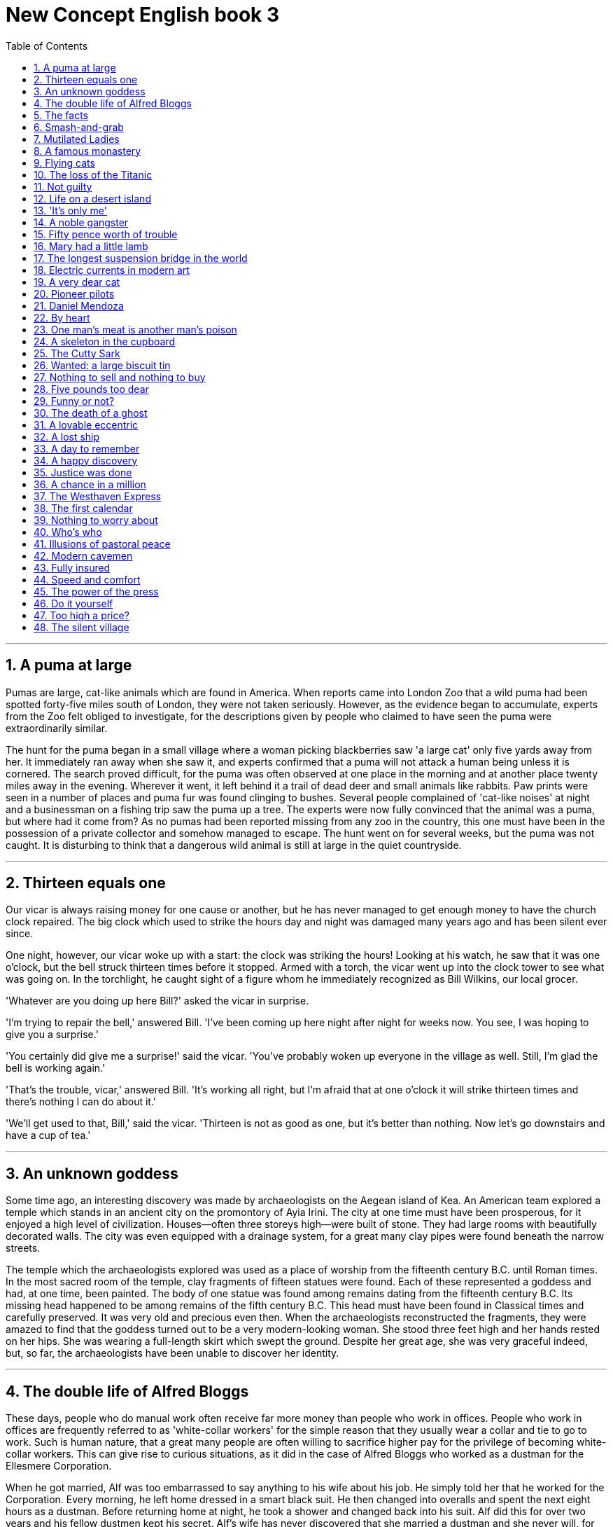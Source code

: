 
= New Concept English book 3
:toc: left
:toclevels: 3
:sectnums:
:stylesheet: myAdocCss.css

'''

== A puma at large

Pumas are large, cat-like animals which are found in America. When reports came into London Zoo that a wild puma had been spotted forty-five miles south of London, they were not taken seriously. However, as the evidence began to accumulate, experts from the Zoo felt obliged to investigate, for the descriptions given by people who claimed to have seen the puma were extraordinarily similar.

The hunt for the puma began in a small village where a woman picking blackberries saw 'a large cat' only five yards away from her. It immediately ran away when she saw it, and experts confirmed that a puma will not attack a human being unless it is cornered. The search proved difficult, for the puma was often observed at one place in the morning and at another place twenty miles away in the evening. Wherever it went, it left behind it a trail of dead deer and small animals like rabbits. Paw prints were seen in a number of places and puma fur was found clinging to bushes. Several people complained of 'cat-like noises' at night and a businessman on a fishing trip saw the puma up a tree. The experts were now fully convinced that the animal was a puma, but where had it come from? As no pumas had been reported missing from any zoo in the country, this one must have been in the possession of a private collector and somehow managed to escape. The hunt went on for several weeks, but the puma was not caught. It is disturbing to think that a dangerous wild animal is still at large in the quiet countryside.

'''

== Thirteen equals one

Our vicar is always raising money for one cause or another, but he has never managed to get enough money to have the church clock repaired. The big clock which used to strike the hours day and night was damaged many years ago and has been silent ever since.

One night, however, our vicar woke up with a start: the clock was striking the hours! Looking at his watch, he saw that it was one o'clock, but the bell struck thirteen times before it stopped. Armed with a torch, the vicar went up into the clock tower to see what was going on. In the torchlight, he caught sight of a figure whom he immediately recognized as Bill Wilkins, our local grocer.

'Whatever are you doing up here Bill?' asked the vicar in surprise.

'I'm trying to repair the bell,' answered Bill. 'I've been coming up here night after night for weeks now. You see, I was hoping to give you a surprise.'

'You certainly did give me a surprise!' said the vicar. 'You've probably woken up everyone in the village as well. Still, I'm glad the bell is working again.'

'That's the trouble, vicar,' answered Bill. 'It's working all right, but I'm afraid that at one o'clock it will strike thirteen times and there's nothing I can do about it.'

'We'll get used to that, Bill,' said the vicar. 'Thirteen is not as good as one, but it's better than nothing. Now let's go downstairs and have a cup of tea.'

'''

== An unknown goddess

Some time ago, an interesting discovery was made by archaeologists on the Aegean island of Kea. An American team explored a temple which stands in an ancient city on the promontory of Ayia Irini. The city at one time must have been prosperous, for it enjoyed a high level of civilization. Houses—often three storeys high—were built of stone. They had large rooms with beautifully decorated walls. The city was even equipped with a drainage system, for a great many clay pipes were found beneath the narrow streets.

The temple which the archaeologists explored was used as a place of worship from the fifteenth century B.C. until Roman times. In the most sacred room of the temple, clay fragments of fifteen statues were found. Each of these represented a goddess and had, at one time, been painted. The body of one statue was found among remains dating from the fifteenth century B.C. Its missing head happened to be among remains of the fifth century B.C. This head must have been found in Classical times and carefully preserved. It was very old and precious even then. When the archaeologists reconstructed the fragments, they were amazed to find that the goddess turned out to be a very modern-looking woman. She stood three feet high and her hands rested on her hips. She was wearing a full-length skirt which swept the ground. Despite her great age, she was very graceful indeed, but, so far, the archaeologists have been unable to discover her identity.

'''

== The double life of Alfred Bloggs

These days, people who do manual work often receive far more money than people who work in offices. People who work in offices are frequently referred to as 'white-collar workers' for the simple reason that they usually wear a collar and tie to go to work. Such is human nature, that a great many people are often willing to sacrifice higher pay for the privilege of becoming white-collar workers. This can give rise to curious situations, as it did in the case of Alfred Bloggs who worked as a dustman for the Ellesmere Corporation.

When he got married, Alf was too embarrassed to say anything to his wife about his job. He simply told her that he worked for the Corporation. Every morning, he left home dressed in a smart black suit. He then changed into overalls and spent the next eight hours as a dustman. Before returning home at night, he took a shower and changed back into his suit. Alf did this for over two years and his fellow dustmen kept his secret. Alf's wife has never discovered that she married a dustman and she never will, for Alf has just found another job. He will soon be working in an office. He will be earning only half as much as he used to, but he feels that his rise in status is well worth the loss of money. From now on, he will wear a suit all day and others will call him 'Mr. Bloggs', not 'Alf'.

'''

== The facts

Editors of newspapers and magazines often go to extremes to provide their readers with unimportant facts and statistics. Last year a journalist had been instructed by a well-known magazine to write an article on the president's palace in a new African republic. When the article arrived, the editor read the first sentence and then refused to publish it. The article began: 'Hundreds of steps lead to the high wall which surrounds the president's palace.' The editor at once sent the journalist a fax instructing him to find out the exact number of steps and the height of the wall.

The journalist immediately set out to obtain these important facts, but he took a long time to send them. Meanwhile, the editor was getting impatient, for the magazine would soon go to press. He sent the journalist two more faxes, but received no reply. He sent yet another fax informing the journalist that if he did not reply soon he would be fired. When the journalist again failed to reply, the editor reluctantly published the article as it had originally been written. A week later, the editor at last received a fax from the journalist. Not only had the poor man been arrested, but he had been sent to prison as well. However, he had at last been allowed to send a fax in which he informed the editor that he had been arrested while counting the 1,084 steps leading to the fifteen-foot wall which surrounded the president's palace.

'''

== Smash-and-grab

The expensive shops in a famous arcade near Piccadilly were just opening. At this time of the morning, the arcade was almost empty. Mr. Taylor, the owner of a jewellery shop was admiring a new window display. Two of his assistants had been working busily since eight o'clock and had only just finished. Diamond necklaces and rings had been beautifully arranged on a background of black velvet. After gazing at the display for several minutes, Mr. Taylor went back into his shop.

The silence was suddenly broken when a large car, with its headlights on and its horn blaring, roared down the arcade. It came to a stop outside the jeweller's. One man stayed at the wheel while two others with black stockings over their faces jumped out and smashed the window of the shop with iron bars. While this was going on, Mr. Taylor was upstairs. He and his staff began throwing furniture out of the window. Chairs and tables went flying into the arcade. One of the thieves was struck by a heavy statue, but he was too busy helping himself to diamonds to notice any pain. The raid was all over in three minutes, for the men scrambled back into the car and it moved off at a fantastic speed. Just as it was leaving, Mr. Taylor rushed out and ran after it throwing ashtrays and vases, but it was impossible to stop the thieves.They had got away with thousands of pounds worth of diamonds.

'''

== Mutilated Ladies

Has it ever happened to you? Have you ever put your trousers in the washing machine and then remembered there was a large bank note in your back pocket? When you rescued your trousers, did you find the note was whiter than white? People who live in Britain needn't despair when they make mistakes like this (and a lot of people do)! Fortunately for them, the Bank of England has a team called Mutilated Ladies which deals with claims from people who fed their money to a machine or to their dog. Dogs, it seems, love to chew up money!

A recent case concerns Jane Butlin whose fiancé, John, runs a successful furniture business. John had a very good day and put his wallet containing ￡3,000 into the microwave oven for safekeeping. Then he and Jane went horse-riding. When they got home, Jane cooked their dinner in the microwave oven and without realizing it, cooked her fiancé's wallet as well. Imagine their dismay when they found a beautifully-cooked wallet and notes turned to ash! John went to see his bank manager who sent the remains of wallet and the money to the special department of the Bank of England in Newcastle: the Mutilated Ladies! They examined the remains and John got all his money back. 'So long as there's something to identify, we will give people their money back,' said a spokeswoman for the Bank. 'Last year, we paid ￡1.5m on 21,000 claims.'

'''

== A famous monastery

The Great St. Bernard Pass connects Switzerland to Italy. At 2,473 metres, it is the highest mountain pass in Europe. The famous monastery of St. Bernard, which was founded in the eleventh century, lies about a mile away. For hundreds of years, St. Bernard dogs have saved the lives of travellers crossing the dangerous Pass. These friendly dogs, which were first brought from Asia, were used as watchdogs even in Roman times. Now that a tunnel has been built through the mountains, the Pass is less dangerous, but each year, the dogs are still sent out into the snow whenever a traveller is in difficulty. Despite the new tunnel, there are still a few people who rashly attempt to cross the Pass on foot.

During the summer months, the monastery is very busy, for it is visited by thousands of people who cross the Pass in cars. As there are so many people about, the dogs have to be kept in a special enclosure. In winter, however, life at the monastery is quite different. The temperature drops to –30˚ and very few people attempt to cross the Pass. The monks prefer winter to summer for they have more privacy. The dogs have greater freedom, too, for they are allowed to wander outside their enclosure. The only regular visitors to the monastery in winter are parties of skiers who go there at Christmas and Easter. These young people, who love the peace of the mountains, always receive a warm welcome at St. Bernard's monastery.

'''

== Flying cats

Cats never fail to fascinate human beings. They can be friendly and affectionate towards humans, but they lead mysterious lives of their own as well. They never become submissive like dogs and horses. As a result, humans have learned to respect feline independence. Most cats remain suspicious of humans all their lives. One of the things that fascinates us most about cats is the popular belief that they have nine lives. Apparently, there is a good deal of truth in this idea. A cat's ability to survive falls is based on fact.

Recently the New York Animal Medical Centre made a study of 132 cats over a period of five months. All these cats had one experience in common: they had fallen off high buildings, yet only eight of them died from shock or injuries. Of course, New York is the ideal place for such an interesting study, because there is no shortage of tall buildings. There are plenty of high-rise windowsills to fall from! One cat, Sabrina, fell 32 storeys, yet only suffered from a broken tooth. 'Cats behave like well-trained paratroopers,' a doctor said. It seems that the further cats fall, the less they are likely to injure themselves. In a long drop, they reach speeds of 60 miles an hour and more. At high speeds, falling cats have time to relax. They stretch out their legs like flying squirrels. This increases their air-resistance and reduces the shock of impact when they hit the ground.

'''

== The loss of the Titanic

The great ship, Titanic, sailed for New York from Southampton on April 10th, 1912. She was carrying 1,316 passengers and a crew of 891. Even by modern standards, the 46,000 ton Titanic was a colossal ship. At that time, however, she was not only the largest ship that had ever been built, but was regarded as unsinkable, for she had sixteen watertight compartments. Even if two of these were flooded, she would still be able to float. The tragic sinking of this great liner will always be remembered, for she went down on her first voyage with heavy loss of life.

Four days after setting out, while the Titanic was sailing across the icy waters of the North Atlantic, a huge iceberg was suddenly spotted by a lookout. After the alarm had been given, the great ship turned sharply to avoid a direct collision. The Titanic turned just in time, narrowly missing the immense wall of ice which rose over 100 feet out of the water beside her. Suddenly, there was a slight trembling sound from below, and the captain went down to see what had happened. The noise had been so faint that no one thought that the ship had been damaged. Below, the captain realized to his horror that the Titanic was sinking rapidly, for five of her sixteen watertight compartments had already been flooded! The order to abandon ship was given and hundreds of people plunged into the icy water. As there were not enough lifeboats for everybody, 1,500 lives were lost.

'''

== Not guilty

Customs Officers are quite tolerant these days, but they can still stop you when you are going through the Green Channel and have nothing to declare. Even really honest people are often made to feel guilty. The hardened professional smuggler, on the other hand, is never troubled by such feelings, even if he has five hundred gold watches hidden in his suitcase. When I returned from abroad recently, a particularly officious young Customs Officer clearly regarded me as a smuggler.

'Have you anything to declare?' he asked, looking me in the eye.

'No,' I answered confidently.

'Would you mind unlocking this suitcase please?'

'Not at all,' I answered.

The Officer went through the case with great care. All the things I had packed so carefully were soon in a dreadful mess. I felt sure I would never be able to close the case again. Suddenly, I saw the Officer's face light up. He had spotted a tiny bottle at the bottom of my case and he pounced on it with delight.

'Perfume, eh?' he asked sarcastically. 'You should have declared that. Perfume is not exempt from import duty.'

'But it isn't perfume,' I said. 'It's hair gel.' Then I added with a smile, 'It's a strange mixture I make myself.'

As I expected, he did not believe me.

'Try it!' I said encouragingly.

The Officer unscrewed the cap and put the bottle to his nostrils. He was greeted by an unpleasant smell which convinced him that I was telling the truth. A few minutes later, I was able to hurry away with precious chalk marks on my baggage.

'''

== Life on a desert island

Most of us have formed an unrealistic picture of life on a desert island. We sometimes imagine a desert island to be a sort of paradise where the sun always shines. Life there is simple and good. Ripe fruit falls from the trees and you never have to work. The other side of the picture is quite the opposite. Life on a desert island is wretched. You either starve to death or live like Robinson Crusoe, waiting for a boat which never comes. Perhaps there is an element of truth in both these pictures, but few of us have had the opportunity to find out.

Two men who recently spent five days on a coral island wished they had stayed there longer. They were taking a badly damaged boat from the Virgin Islands to Miami to have it repaired. During the journey, their boat began to sink. They quickly loaded a small rubber dinghy with food, matches, and cans of beer and rowed for a few miles across the Caribbean until they arrived at a tiny coral island. There were hardly any trees on the island and there was no water, but this did not prove to be a problem. The men collected rainwater in the rubber dinghy. As they had brought a spear gun with them, they had plenty to eat. They caught lobster and fish every day, and, as one of them put it 'ate like kings'. When a passing tanker rescued them five days later, both men were genuinely sorry that they had to leave.

'''

== 'It's only me'

After her husband had gone to work, Mrs. Richards sent her children to school and went upstairs to her bedroom. She was too excited to do any housework that morning, for in the evening she would be going to a fancy-dress party with her husband. She intended to dress up as a ghost and as she had made her costume the night before, she was impatient to try it on. Though the costume consisted only of a sheet, it was very effective. After putting it on, Mrs. Richards went downstairs. She wanted to find out whether it would be comfortable to wear.

Just as Mrs. Richards was entering the dining room, there was a knock on the front door. She knew that it must be the baker. She had told him to come straight in if ever she failed to open the door and to leave the bread on the kitchen table. Not wanting to frighten the poor man, Mrs. Richards quickly hid in the small storeroom under the stairs. She heard the front door open and heavy footsteps in the hall. Suddenly the door of the storeroom was opened and a man entered. Mrs. Richards realized that it must be the man from the Electricity Board who had come to read the meter. She tried to explain the situation, saying 'It's only me', but it was too late. The man let out a cry and jumped back several paces. When Mrs. Richards walked towards him, he fled, slamming the door behind him.

'''

== A noble gangster

There was a time when the owners of shops and businesses in Chicago had to pay large sums of money to gangsters in return for 'protection'. If the money was not paid promptly, the gangsters would quickly put a man out of business by destroying his shop. Obtaining 'protection money' is not a modern crime. As long ago as the fourteenth century, an Englishman, Sir John Hawkwood, made the remarkable discovery that people would rather pay large sums of money than have their life work destroyed by gangsters.

Six hundred years ago, Sir John Hawkwood arrived in Italy with a band of soldiers and settled near Florence. He soon made a name for himself and came to be known to the Italians as Giovanni Acuto. Whenever the Italian city-states were at war with each other, Hawkwood used to hire his soldiers to princes who were willing to pay the high price he demanded. In times of peace, when business was bad, Hawkwood and his men would march into a city-state and, after burning down a few farms, would offer to go away if protection money was paid to them. Hawkwood made large sums of money in this way. In spite of this, the Italians regarded him as a sort of hero. When he died at the age of eighty, the Florentines gave him a state funeral and had a picture painted which was dedicated to the memory of 'the most valiant soldier and most notable leader, Signor Giovanni Haukodue'.

'''

== Fifty pence worth of trouble

Children always appreciate small gifts of money. Mum or dad, of course, provide a regular supply of pocket money, but uncles and aunts are always a source of extra income. With some children, small sums go a long way. If fifty pence pieces are not exchanged for sweets, they rattle for months inside money boxes. Only very thrifty children manage to fill up a money box. For most of them, fifty pence is a small price to pay for a nice big bar of chocolate.

My nephew, George, has a money box but it is always empty. Very few of the fifty pence pieces and pound coins I have given him have found their way there. I gave him fifty pence yesterday and advised him to save it. Instead he bought himself fifty pence worth of trouble. On his way to the sweet shop, he dropped his fifty pence and it bounced along the pavement and then disappeared down a drain. George took off his jacket, rolled up his sleeves and pushed his right arm through the drain cover. He could not find his fifty pence piece anywhere, and what is more, he could not get his arm out. A crowd of people gathered round him and a lady rubbed his arm with soap and butter, but George was firmly stuck. The fire brigade was called and two fire fighters freed George using a special type of grease. George was not too upset by his experience because the lady who owns the sweet shop heard about his troubles and rewarded him with a large box of chocolates.

'''

== Mary had a little lamb

Mary and her husband Dimitri lived in the tiny village of Perachora in southern Greece. One of Mary's prize possessions was a little white lamb which her husband had given her. She kept it tied to a tree in a field during the day and went to fetch it every evening. One evening, however, the lamb was missing. The rope had been cut, so it was obvious that the lamb had been stolen.

When Dimitri came in from the fields, his wife told him what had happened. Dimitri at once set out to find the thief. He knew it would not prove difficult in such a small village. After telling several of his friends about the theft, Dimitri found out that his neighbour, Aleko, had suddenly acquired a new lamb. Dimitri immediately went to Aleko's house and angrily accused him of stealing the lamb. He told him he had better return it or he would call the police. Aleko denied taking it and led Dimitri into his backyard. It was true that he had just bought a lamb, he explained, but his lamb was black. Ashamed of having acted so rashly, Dimitri apologized to Aleko for having accused him. While they were talking it began to rain and Dimitri stayed in Aleko's house until the rain stopped. When he went outside half an hour later, he was astonished to find that the little black lamb was almost white. Its wool, which had been dyed black, had been washed clean by the rain!

'''

== The longest suspension bridge in the world

Verrazano, an Italian about whom little is known, sailed into New York Harbour in 1524 and named it Angoulême. He described it as 'a very agreeable situation located within two small hills in the midst of which flowed a great river.' Though Verrazano is by no means considered to be a great explorer, his name will probably remain immortal, for on November 21st, 1964, the longest suspension bridge in the world was named after him.

The Verrazano Bridge, which was designed by Othmar Ammann, joins Brooklyn to Staten Island. It has a span of 4,260 feet. The bridge is so long that the shape of the earth had to be taken into account by its designer. Two great towers support four huge cables. The towers are built on immense underwater platforms made of steel and concrete. The platforms extend to a depth of over 100 feet under the sea. These alone took sixteen months to build. Above the surface of the water, the towers rise to a height of nearly 700 feet. They support the cables from which the bridge has been suspended. Each of the four cables contains 26,108 lengths of wire. It has been estimated that if the bridge were packed with cars, it would still only be carrying a third of its total capacity. However, size and strength are not the only important things about this bridge. Despite its immensity, it is both simple and elegant, fulfilling its designer's dream to create 'an enormous object drawn as faintly as possible'.

'''

== Electric currents in modern art

Modern sculpture rarely surprises us any more. The idea that modern art can only be seen in museums is mistaken. Even people who take no interest in art cannot have failed to notice examples of modern sculpture on display in public places. Strange forms stand in gardens, and outside buildings and shops. We have got quite used to them. Some so-called 'modern' pieces have been on display for nearly eighty years.

In spite of this, some people—including myself—were surprised by a recent exhibition of modern sculpture. The first thing I saw when I entered the art gallery was a notice which said: 'Do not touch the exhibits. Some of them are dangerous!' The objects on display were pieces of moving sculpture. Oddly shaped forms that are suspended from the ceiling and move in response to a gust of wind are quite familiar to everybody. These objects, however, were different. Lined up against the wall, there were long thin wires attached to metal spheres. The spheres had been magnetized and attracted or repelled each other all the time. In the centre of the hall, there were a number of tall structures which contained coloured lights. These lights flickered continuously like traffic lights which have gone mad. Sparks were emitted from small black boxes and red lamps flashed on and off angrily. It was rather like an exhibition of prehistoric electronic equipment. These peculiar forms not only seemed designed to shock people emotionally, but to give them electric shocks as well!

'''

== A very dear cat

Kidnappers are rarely interested in animals, but they recently took considerable interest in Mrs. Eleanor Ramsay's cat. Mrs. Eleanor Ramsay, a very wealthy old lady, has shared a flat with her cat, Rastus, for a great many years. Rastus leads an orderly life. He usually takes a short walk in the evenings and is always home by seven o'clock. One evening, however, he failed to arrive. Mrs. Ramsay got very worried. She looked everywhere for him but could not find him.

Three days after Rastus' disappearance, Mrs. Ramsay received an anonymous letter. The writer stated that Rastus was in safe hands and would be returned immediately if Mrs. Ramsay paid a ransom of ￡1,000. Mrs. Ramsay was instructed to place the money in a cardboard box and to leave it outside her door. At first, she decided to go to the police, but fearing that she would never see Rastus again—the letter had made that quite clear—she changed her mind. She withdrew ￡1,000 from her bank and followed the kidnapper's instructions. The next morning, the box had disappeared but Mrs. Ramsay was sure that the kidnapper would keep his word. Sure enough, Rastus arrived punctually at seven o'clock that evening. He looked very well, though he was rather thirsty, for he drank half a bottle of milk. The police were astounded when Mrs. Ramsay told them what she had done. She explained that Rastus was very dear to her. Considering the amount she paid, he was dear in more ways than one!

'''

== Pioneer pilots

In 1908 Lord Northcliffe offered a prize of ￡1,000 to the first man who would fly across the English Channel. Over a year passed before the first attempt was made. On July 19th, 1909, in the early morning, Hubert Latham took off from the French coast in his plane the 'Antoinette IV'. He had travelled only seven miles across the Channel when his engine failed and he was forced to land on the sea. The 'Antoinette' floated on the water until Latham was picked up by a ship.

Two days later, Louis Bleriot arrived near Calais with a plane called 'No. XI'. Bleriot had been making planes since 1905 and this was his latest model. A week before, he had completed a successful overland flight during which he covered twenty-six miles. Latham, however, did not give up easily. He, too, arrived near Calais on the same day with a new 'Antoinette'. It looked as if there would be an exciting race across the Channel. Both planes were going to take off on July 25th, but Latham failed to get up early enough. After making a short test flight at 4.15 a.m., Bleriot set off half an hour later. His great flight lasted thirty-seven minutes. When he landed near Dover, the first person to greet him was a local policeman. Latham made another attempt a week later and got within half a mile of Dover, but he was unlucky again. His engine failed and he landed on the sea for the second time.

'''

== Daniel Mendoza

Boxing matches were very popular in England two hundred years ago. In those days, boxers fought with bare fists for prize money. Because of this, they were known as 'prizefighters'. However, boxing was very crude, for there were no rules and a prizefighter could be seriously injured or even killed during a match.

One of the most colourful figures in boxing history was Daniel Mendoza, who was born in 1764. The use of gloves was not introduced until 1860, when the Marquis of Queensberry drew up the first set of rules. Though he was technically a prizefighter, Mendoza did much to change crude prizefighting into a sport, for he brought science to the game. In his day, Mendoza enjoyed tremendous popularity. He was adored by rich and poor alike.

Mendoza rose to fame swiftly after a boxing match when he was only fourteen years old. This attracted the attention of Richard Humphries who was then the most eminent boxer in England. He offered to train Mendoza and his young pupil was quick to learn. In fact, Mendoza soon became so successful that Humphries turned against him. The two men quarrelled bitterly and it was clear that the argument could only be settled by a fight. A match was held at Stilton, where both men fought for an hour. The public bet a great deal of money on Mendoza, but he was defeated. Mendoza met Humphries in the ring on a later occasion and he lost for a second time. It was not until his third match in 1790 that he finally beat Humphries and became Champion of England. Meanwhile, he founded a highly successful Academy and even Lord Byron became one of his pupils. He earned enormous sums of money and was paid as much as ￡100 for a single appearance. Despite this, he was so extravagant that he was always in debt. After he was defeated by a boxer called Gentleman Jackson, he was quickly forgotten. He was sent to prison for failing to pay his debts and died in poverty in 1836.

'''

== By heart

Some plays are so successful that they run for years on end. In many ways, this is unfortunate for the poor actors who are required to go on repeating the same lines night after night. One would expect them to know their parts by heart and never have cause to falter. Yet this is not always the case.

A famous actor in a highly successful play was once cast in the role of an aristocrat who had been imprisoned in the Bastille for twenty years. In the last act, a gaoler would always come on to the stage with a letter which he would hand to the prisoner. Even though the noble was expected to read the letter at each performance, he always insisted that it should be written out in full.

One night, the gaoler decided to play a joke on his colleague to find out if, after so many performances, he had managed to learn the contents of the letter by heart. The curtain went up on the final act of the play and revealed the aristocrat sitting alone behind bars in his dark cell. Just then, the gaoler appeared with the precious letter in his hands. He entered the cell and presented the letter to the aristocrat. But the copy he gave him had not been written out in full as usual. It was simply a blank sheet of paper. The gaoler looked on eagerly, anxious to see if his fellow actor had at last learnt his lines. The noble stared at the blank sheet of paper for a few seconds. Then, squinting his eyes, he said: 'The light is dim. Read the letter to me.' And he promptly handed the sheet of paper to the gaoler. Finding that he could not remember a word of the letter either, the gaoler replied: 'The light is indeed dim, sire. I must get my glasses.' With this, he hurried off the stage. Much to the aristocrat's amusement, the gaoler returned a few moments later with a pair of glasses and the usual copy of the letter which he proceeded to read to the prisoner.

'''

== One man's meat is another man's poison

People become quite illogical when they try to decide what can be eaten and what cannot be eaten. If you lived in the Mediterranean, for instance, you would consider octopus a great delicacy. You would not be able to understand why some people find it repulsive. On the other hand, your stomach would turn at the idea of frying potatoes in animal fat—the normally accepted practice in many northern countries. The sad truth is that most of us have been brought up to eat certain foods and we stick to them all our lives.

No creature has received more praise and abuse than the common garden snail. Cooked in wine, snails are a great luxury in various parts of the world. There are countless people who, ever since their early years, have learned to associate snails with food. My friend, Robert, lives in a country where snails are despised. As his flat is in a large town, he has no garden of his own. For years he has been asking me to collect snails from my garden and take them to him. The idea never appealed to me very much, but one day, after a heavy shower, I happened to be walking in my garden when I noticed a huge number of snails taking a stroll on some of my prize plants. Acting on a sudden impulse, I collected several dozen, put them in a paper bag, and took them to Robert. Robert was delighted to see me and equally pleased with my little gift. I left the bag in the hall and Robert and I went into the living room where we talked for a couple of hours. I had forgotten all about the snails when Robert suddenly said that I must stay to dinner. Snails would, of course, be the main dish. I did not fancy the idea and I reluctantly followed Robert out of the room. To our dismay, we saw that there were snails everywhere: they had escaped from the paper bag and had taken complete possession of the hall! I have never been able to look at a snail since then.

'''

== A skeleton in the cupboard

We often read in novels how a seemingly respectable person or family has some terrible secret which has been concealed from strangers for years. The English language possesses a vivid saying to describe this sort of situation. The terrible secret is called 'a skeleton in the cupboard'. At some dramatic moment in the story, the terrible secret becomes known and a reputation is ruined. The reader's hair stands on end when he reads in the final pages of the novel that the heroine, a dear old lady who had always been so kind to everybody, had, in her youth, poisoned every one of her five husbands.

It is all very well for such things to occur in fiction. To varying degrees, we all have secrets which we do not want even our closest friends to learn, but few of us have skeletons in the cupboard. The only person I know who has a skeleton in the cupboard is George Carlton, and he is very proud of the fact. George studied medicine in his youth. Instead of becoming a doctor, however, he became a successful writer of detective stories. I once spent an uncomfortable weekend which I shall never forget at his house. George showed me to the guestroom which, he said, was rarely used. He told me to unpack my things and then come down to dinner. After I had stacked my shirts and underclothes in two empty drawers, I decided to hang one of the two suits I had brought with me in the cupboard. I opened the cupboard door and then stood in front of it petrified. A skeleton was dangling before my eyes. The sudden movement of the door made it sway slightly and it gave me the impression that it was about to leap out at me. Dropping my suit, I dashed downstairs to tell George. This was worse than 'a terrible secret'; this was a real skeleton! But George was unsympathetic. 'Oh, that,' he said with a smile as if he were talking about an old friend. 'That's Sebastian. You forget that I was a medical student once upon a time.'

'''

== The Cutty Sark

One of the most famous sailing ships of the nineteenth century, the Cutty Sark, can still be seen at Greenwich. She stands on dry land and is visited by thousands of people each year. She serves as an impressive reminder of the great ships of the past. Before they were replaced by steamships, sailing vessels like the Cutty Sark were used to carry tea from China and wool from Australia. The Cutty Sark was one of the fastest sailing ships that has ever been built. The only other ship to match her was the Thermopylae. Both these ships set out from Shanghai on June 18th, 1872 on an exciting race to England. This race, which went on for exactly four months, was the last of its kind. It marked the end of the great tradition of ships with sails and the beginning of a new era.

The first of the two ships to reach Java after the race had begun was the Thermopylae, but on the Indian Ocean, the Cutty Sark took the lead. It seemed certain that she would be the first ship home, but during the race she had a lot of bad luck. In August, she was struck by a very heavy storm during which her rudder was torn away. The Cutty Sark rolled from side to side and it became impossible to steer her. A temporary rudder was made on board from spare planks and it was fitted with great difficulty. This greatly reduced the speed of the ship, for there was a danger that if she travelled too quickly, this rudder would be torn away as well. Because of this, the Cutty Sark lost her lead. After crossing the Equator, the captain called in at a port to have a new rudder fitted, but by now the Thermopylae was over five hundred miles ahead. Though the new rudder was fitted at tremendous speed, it was impossible for the Cutty Sark to win. She arrived in England a week after the Thermopylae. Even this was remarkable, considering that she had had so many delays. There is no doubt that if she had not lost her rudder she would have won the race easily.

'''

== Wanted: a large biscuit tin

No one can avoid being influenced by advertisements. Much as we may pride ourselves on our good taste, we are no longer free to choose the things we want, for advertising exerts a subtle influence on us. In their efforts to persuade us to buy this or that product, advertisers have made a close study of human nature and have classified all our little weaknesses.

Advertisers discovered years ago that all of us love to get something for nothing. An advertisement which begins with the magic word FREE can rarely go wrong. These days, advertisers not only offer free samples, but free cars, free houses, and free trips round the world as well. They devise hundreds of competitions which will enable us to win huge sums of money. Radio and television have made it possible for advertisers to capture the attention of millions of people in this way.

During a radio programme, a company of biscuit manufacturers once asked listeners to bake biscuits and send them to their factory. They offered to pay $10 a pound for the biggest biscuit baked by a listener. The response to this competition was tremendous. Before long, biscuits of all shapes and sizes began arriving at the factory. One lady brought in a biscuit on a wheelbarrow. It weighed nearly 500 pounds. A little later, a man came along with a biscuit which occupied the whole boot of his car. All the biscuits that were sent were carefully weighed. The largest was 713 pounds. It seemed certain that this would win the prize. But just before the competition closed, a lorry arrived at the factory with a truly colossal biscuit which weighed 2,400 pounds. It had been baked by a college student who had used over 1,000 pounds of flour, 800 pounds of sugar, 200 pounds of fat, and 400 pounds of various other ingredients. It was so heavy that a crane had to be used to remove it from the lorry. The manufacturers had to pay more money than they had anticipated, for they bought the biscuit from the student for $24,000.

'''

== Nothing to sell and nothing to buy

It has been said that everyone lives by selling something. In the light of this statement, teachers live by selling knowledge, philosophers by selling wisdom and priests by selling spiritual comfort. Though it may be possible to measure the value of material goods in terms of money, it is extremely difficult to estimate the true value of the services which people perform for us. There are times when we would willingly give everything we possess to save our lives, yet we might grudge paying a surgeon a high fee for offering us precisely this service. The conditions of society are such that skills have to be paid for in the same way that goods are paid for at a shop. Everyone has something to sell.

Tramps seem to be the only exception to this general rule. Beggars almost sell themselves as human beings to arouse the pity of passers-by. But real tramps are not beggars. They have nothing to sell and require nothing from others. In seeking independence, they do not sacrifice their human dignity. A tramp may ask you for money, but he will never ask you to feel sorry for him. He has deliberately chosen to lead the life he leads and is fully aware of the consequences. He may never be sure where the next meal is coming from, but he is free from the thousands of anxieties which afflict other people. His few material possessions make it possible for him to move from place to place with ease. By having to sleep in the open, he gets far closer to the world of nature than most of us ever do. He may hunt, beg, or steal occasionally to keep himself alive; he may even, in times of real need, do a little work; but he will never sacrifice his freedom. We often speak of tramps with contempt and put them in the same class as beggars, but how many of us can honestly say that we have not felt a little envious of their simple way of life and their freedom from care?

'''

== Five pounds too dear

Small boats loaded with wares sped to the great liner as she was entering the harbour. Before she had anchored, the men from the boats had climbed on board and the decks were soon covered with colourful rugs from Persia, silks from India, copper coffee pots, and beautiful handmade silverware. It was difficult not to be tempted. Many of the tourists on board had begun bargaining with the tradesmen, but I decided not to buy anything until I had disembarked.

I had no sooner got off the ship than I was assailed by a man who wanted to sell me a diamond ring. I had no intention of buying one, but I could not conceal the fact that I was impressed by the size of the diamonds. Some of them were as big as marbles. The man went to great lengths to prove that the diamonds were real. As we were walking past a shop, he held a diamond firmly against the window and made a deep impression in the glass. It took me over half an hour to get rid of him.

The next man to approach me was selling expensive pens and watches. I examined one of the pens closely. It certainly looked genuine. At the base of the gold cap, the words 'made in the U.S.A.' had been neatly inscribed. The man said that the pen was worth ￡50, but as a special favour, he would let me have it for ￡30. I shook my head and held up five fingers indicating that I was willing to pay ￡5. Gesticulating wildly, the man acted as if he found my offer outrageous, but he eventually reduced the price to ￡10. Shrugging my shoulders, I began to walk away when, a moment later, he ran after me and thrust the pen into my hands. Though he kept throwing up his arms in despair, he readily accepted the ￡5 I gave him. I felt especially pleased with my wonderful bargain—until I got back to the ship. No matter how hard I tried, it was impossible to fill this beautiful pen with ink and to this day it has never written a single word!

'''

== Funny or not?

Whether we find a joke funny or not largely depends on where we have been brought up. The sense of humour is mysteriously bound up with national characteristics. A Frenchman, for instance, might find it hard to laugh at a Russian joke. In the same way, a Russian might fail to see anything amusing in a joke which would make an Englishman laugh to tears.

Most funny stories are based on comic situations. In spite of national differences, certain funny situations have a universal appeal. No matter where you live, you would find it difficult not to laugh at, say, Charlie Chaplin's early films. However, a new type of humour, which stems largely from the U.S., has recently come into fashion. It is called 'sick humour'. Comedians base their jokes on tragic situations like violent death or serious accidents. Many people find this sort of joke distasteful. The following example of 'sick humour' will enable you to judge for yourself.

A man who had broken his right leg was taken to hospital a few weeks before Christmas. From the moment he arrived there, he kept on pestering his doctor to tell him when he would be able to go home. He dreaded having to spend Christmas in hospital. Though the doctor did his best, the patient's recovery was slow. On Christmas Day, the man still had his right leg in plaster. He spent a miserable day in bed thinking of all the fun he was missing. The following day, however, the doctor consoled him by telling him that his chances of being able to leave hospital in time for New Year celebrations were good. The man took heart and, sure enough, on New Year's Eve he was able to hobble along to a party. To compensate for his unpleasant experiences in hospital, the man drank a little more than was good for him. In the process, he enjoyed himself thoroughly and kept telling everybody how much he hated hospitals. He was still mumbling something about hospitals at the end of the party when he slipped on a piece of ice and broke his left leg.

'''

== The death of a ghost

For years, villagers believed that Endley Farm was haunted. The farm was owned by two brothers, Joe and Bob Cox. They employed a few farmhands, but no one was willing to work there long. Every time a worker gave up his job, he told the same story. Farm labourers said that they always woke up to find that work had been done overnight. Hay had been cut and cowsheds had been cleaned. A farm worker, who stayed up all night, claimed to have seen a figure cutting corn in the moonlight. In time, it became an accepted fact that the Cox brothers employed a conscientious ghost that did most of their work for them.

No one suspected that there might be someone else on the farm who had never been seen. This was indeed the case. A short time ago, villagers were astonished to learn that the ghost of Endley had died. Everyone went to the funeral, for the 'ghost' was none other than Eric Cox, a third brother who was supposed to have died as a young man. After the funeral, Joe and Bob revealed a secret which they had kept for over fifty years.

Eric had been the eldest son of the family, very much older than his two brothers. He had been obliged to join the army during the Second World War. As he hated army life, he decided to desert his regiment. When he learnt that he would be sent abroad, he returned to the farm and his father hid him until the end of the war. Fearing the authorities, Eric remained in hiding after the war as well. His father told everybody that Eric had been killed in action. The only other people who knew the secret were Joe and Bob. They did not even tell their wives. When their father died, they thought it their duty to keep Eric in hiding. All these years, Eric had lived as a recluse. He used to sleep during the day and work at night, quite unaware of the fact that he had become the ghost of Endley. When he died, however, his brothers found it impossible to keep the secret any longer.

'''

== A lovable eccentric

True eccentrics never deliberately set out to draw attention to themselves. They disregard social conventions without being conscious that they are doing anything extraordinary. This invariably wins them the love and respect of others, for they add colour to the dull routine of everyday life.

Up to the time of his death, Richard Colson was one of the most notable figures in our town. He was a shrewd and wealthy businessman, but most people in the town hardly knew anything about this side of his life. He was known to us all as Dickie and his eccentricity had become legendary long before he died.

Dickie disliked snobs intensely. Though he owned a large car, he hardly ever used it, preferring always to go on foot. Even when it was raining heavily, he refused to carry an umbrella. One day, he walked into an expensive shop after having been caught in a particularly heavy shower. He wanted to buy a ￡300 watch for his wife, but he was in such a bedraggled condition that an assistant refused to serve him. Dickie left the shop without a word and returned carrying a large cloth bag. As it was extremely heavy, he dumped it on the counter. The assistant asked him to leave, but Dickie paid no attention to him and requested to see the manager. Recognizing who the customer was, the manager was most apologetic and reprimanded the assistant severely. When Dickie was given the watch, he presented the assistant with the cloth bag. It contained ￡300 in pennies. He insisted on the assistant's counting the money before he left 30,000 pennies in all! On another occasion, he invited a number of important critics to see his private collection of modern paintings. This exhibition received a great deal of attention in the press, for though the pictures were supposed to be the work of famous artists, they had in fact been painted by Dickie. It took him four years to stage this elaborate joke simply to prove that critics do not always know what they are talking about.

'''

== A lost ship

The salvage operation had been a complete failure. The small ship, Elkor, which had been searching the Barents Sea for weeks, was on its way home. A radio message from the mainland had been received by the ship's captain instructing him to give up the search. The captain knew that another attempt would be made later, for the sunken ship he was trying to find had been carrying a precious cargo of gold bullion.

Despite the message, the captain of the Elkor decided to try once more. The sea bed was scoured with powerful nets and there was tremendous excitement on board when a chest was raised from the bottom. Though the crew were at first under the impression that the lost ship had been found, the contents of the chest proved them wrong. What they had in fact found was a ship which had been sunk many years before.

The chest contained the personal belongings of a seaman, Alan Fielding. There were books, clothing and photographs, together with letters which the seaman had once received from his wife. The captain of the Elkor ordered his men to salvage as much as possible from the wreck. Nothing of value was found, but the numerous items which were brought to the surface proved to be of great interest. From a heavy gun that was raised, the captain realized that the ship must have been a cruiser. In another chest, which contained the belongings of a ship's officer, there was an unfinished letter which had been written on March 14th, 1943. The captain learnt from the letter that the name of the lost ship was the Karen. The most valuable find of all was the ship's log book, parts of which it was still possible to read. From this the captain was able to piece together all the information that had come to light. The Karen had been sailing in a convoy to Russia when she was torpedoed by an enemy submarine. This was later confirmed by a naval official at the Ministry of Defence after the Elkor had returned home. All the items that were found were sent to the War Museum.

'''

== A day to remember

We have all experienced days when everything goes wrong. A day may begin well enough, but suddenly everything seems to get out of control. What invariably happens is that a great number of things choose to go wrong at precisely the same moment. It is as if a single unimportant event set up a chain of reactions. Let us suppose that you are preparing a meal and keeping an eye on the baby at the same time. The telephone rings and this marks the prelude to an unforeseen series of catastrophes. While you are on the phone, the baby pulls the tablecloth off the table, smashing half your best crockery and cutting himself in the process. You hang up hurriedly and attend to baby, crockery, etc. Meanwhile, the meal gets burnt. As if this were not enough to reduce you to tears, your husband arrives, unexpectedly bringing three guests to dinner.

Things can go wrong on a big scale, as a number of people recently discovered in Parramatta, a suburb of Sydney. During the rush hour one evening two cars collided and both drivers began to argue. The woman immediately behind the two cars happened to be a learner. She suddenly got into a panic and stopped her car. This made the driver following her brake hard. His wife was sitting beside him holding a large cake. As she was thrown forward, the cake went right through the windscreen and landed on the road. Seeing a cake flying through the air, a lorry driver who was drawing up alongside the car, pulled up all of a sudden. The lorry was loaded with empty beer bottles and hundreds of them slid off the back of the vehicle and on to the road. This led to yet another angry argument. Meanwhile, the traffic piled up behind. It took the police nearly an hour to get the traffic on the move again. In the meantime, the lorry driver had to sweep up hundreds of broken bottles. Only two stray dogs benefited from all this confusion, for they greedily devoured what was left of the cake. It was just one of those days!

'''

== A happy discovery

Antique shops exert a peculiar fascination on a great many people. The more expensive kind of antique shop where rare objects are beautifully displayed in glass cases to keep them free from dust is usually a forbidding place. But no one has to muster up courage to enter a less pretentious antique shop. There is always hope that in its labyrinth of musty, dark, disordered rooms a real rarity will be found amongst the piles of assorted junk that litter the floors.

No one discovers a rarity by chance. A truly dedicated bargain hunter must have patience, and above all, the ability to recognize the worth of something when he sees it. To do this, he must be at least as knowledgeable as the dealer. Like a scientist bent on making a discovery, he must cherish the hope that one day he will be amply rewarded.

My old friend, Frank Halliday, is just such a person. He has often described to me how he picked up a masterpiece for a mere ￡50. One Saturday morning, Frank visited an antique shop in my neighbourhood. As he had never been there before, he found a great deal to interest him. The morning passed rapidly and Frank was about to leave when he noticed a large packing case lying on the floor. The dealer told him that it had just come in, but that he could not be bothered to open it. Frank begged him to do so and the dealer reluctantly prised it open. The contents were disappointing. Apart from an interesting-looking carved dagger, the box was full of crockery, much of it broken. Frank gently lifted the crockery out of the box and suddenly noticed a miniature painting at the bottom of the packing case. As its composition and line reminded him of an Italian painting he knew well, he decided to buy it. Glancing at it briefly, the dealer told him that it was worth ￡50. Frank could hardly conceal his excitement, for he knew that he had made a real discovery. The tiny painting proved to be an unknown masterpiece by Correggio and was worth hundreds of thousands of pounds.

'''

== Justice was done

The word justice is usually associated with courts of law. We might say that justice has been done when a man's innocence or guilt has been proved beyond doubt. Justice is part of the complex machinery of the law. Those who seek it undertake an arduous journey and can never be sure that they will find it. Judges, however wise or eminent, are human and can make mistakes.

There are rare instances when justice almost ceases to be an abstract concept. Reward or punishment are meted out quite independent of human interference. At such times, justice acts like a living force. When we use a phrase like 'it serves him right', we are, in part, admitting that a certain set of circumstances has enabled justice to act of its own accord.

When a thief was caught on the premises of a large jewellery store one morning, the shop assistants must have found it impossible to resist the temptation to say 'it serves him right'. The shop was an old converted house with many large, disused fireplaces and tall, narrow chimneys. Towards midday, a girl heard a muffled cry coming from behind one of the walls. As the cry was repeated several times, she ran to tell the manager who promptly rang up the fire brigade. The cry had certainly come from one of the chimneys, but as there were so many of them, the fire fighters could not be certain which one it was. They located the right chimney by tapping at the walls and listening for the man's cries. After chipping through a wall which was eighteen inches thick, they found that a man had been trapped in the chimney. As it was extremely narrow, the man was unable to move, but the fire fighters were eventually able to free him by cutting a huge hole in the wall. The sorry-looking, blackened figure that emerged, admitted at once that he had tried to break into the shop during the night but had got stuck in the chimney. He had been there for nearly ten hours. Justice had been done even before the man was handed over to the police.

'''

== A chance in a million

We are less credulous than we used to be. In the nineteenth century, a novelist would bring his story to a conclusion by presenting his readers with a series of coincidences-most of them wildly improbable. Readers happily accepted the fact that an obscure maidservant was really the hero's mother. A long-lost brother, who was presumed dead, was really alive all the time and wickedly plotting to bring about the hero's downfall. And so on. Modern readers would find such naive solutions totally unacceptable. Yet, in real life, circumstances do sometimes conspire to bring about coincidences which anyone but a nineteenth century novelist would find incredible.

When I was a boy, my grandfather told me how a German taxi driver, Franz Bussman, found a brother who was thought to have been killed twenty years before. While on a walking tour with his wife, he stopped to talk to a workman. After they had gone on, Mrs. Bussman commented on the workman's close resemblance to her husband and even suggested that he might be his brother. Franz poured scorn on the idea, pointing out that his brother had been killed in action during the war. Though Mrs. Bussman was fully acquainted with this story, she thought that there was a chance in a million that she might be right. A few days later, she sent a boy to the workman to ask him if his name was Hans Bussman. Needless to say, the man's name was Hans Bussman and he really was Franz's long-lost brother. When the brothers were reunited, Hans explained how it was that he was still alive. After having been wounded towards the end of the war, he had been sent to hospital and was separated from his unit. The hospital had been bombed and Hans had made his way back into Western Germany on foot. Meanwhile, his unit was lost and all records of him had been destroyed. Hans returned to his family home, but the house had been bombed and no one in the neighbourhood knew what had become of the inhabitants. Assuming that his family had been killed during an air raid, Hans settled down in a village fifty miles away where he had remained ever since.

'''

== The Westhaven Express

We have learnt to expect that trains will be punctual. After years of conditioning, most of us have developed an unshakable faith in railway timetables. Ships may be delayed by storms; flights may be cancelled because of bad weather; but trains must be on time. Only an exceptionally heavy snowfall might temporarily dislocate railway services. It is all too easy to blame the railway authorities when something does go wrong. The truth is that when mistakes occur, they are more likely to be ours than theirs.

After consulting my railway timetable, I noted with satisfaction that there was an express train to Westhaven. It went direct from my local station and the journey lasted a mere hour and seventeen minutes. When I boarded the train, I could not help noticing that a great many local people got on as well. At the time, this did not strike me as odd. I reflected that there must be a great many people besides myself who wished to take advantage of this excellent service. Neither was I surprised when the train stopped at Widley, a tiny station a few miles along the line. Even a mighty express train can be held up by signals. But when the train dawdled at station after station, I began to wonder. It suddenly dawned on me that this express was not roaring down the line at ninety miles an hour, but barely chugging along at thirty. One hour and seventeen minutes passed and we had not even covered half the distance. I asked a passenger if this was the Westhaven Express, but he had not even heard of it. I determined to lodge a complaint as soon as we arrived. Two hours later, I was talking angrily to the station master at Westhaven. When he denied the train's existence, I borrowed his copy of the timetable. There was a note of triumph in my voice when I told him that it was there in black and white. Glancing at it briefly, he told me to look again. A tiny asterisk conducted me to a footnote at the bottom of the page. It said: 'This service has been suspended.'

'''

== The first calendar

Future historians will be in a unique position when they come to record the history of our own times. They will hardly know which facts to select from the great mass of evidence that steadily accumulates. What is more, they will not have to rely solely on the written word. Films, videos, CDs and CD-ROMs are just some of the bewildering amount of information they will have. They will be able, as it were, to see and hear us in action. But the historian attempting to reconstruct the distant past is always faced with a difficult task. He has to deduce what he can from the few scanty clues available. Even seemingly insignificant remains can shed interesting light on the history of early man.

Up to now, historians have assumed that calendars came into being with the advent of agriculture, for then man was faced with a real need to understand something about the seasons. Recent scientific evidence seems to indicate that this assumption is incorrect.

Historians have long been puzzled by dots, lines and symbols which have been engraved on walls, bones, and the ivory tusks of mammoths. The nomads who made these markings lived by hunting and fishing during the last Ice Age which began about 35,000 B.C. and ended about 10,000 B.C. By correlating markings made in various parts of the world, historians have been able to read this difficult code. They have found that it is connected with the passage of days and the phases of the moon. It is, in fact, a primitive type of calendar. It has long been known that the hunting scenes depicted on walls were not simply a form of artistic expression. They had a definite meaning, for they were as near as early man could get to writing. It is possible that there is a definite relation between these paintings and the markings that sometimes accompany them. It seems that man was making a real effort to understand the seasons 20,000 years earlier than has been supposed.

'''

== Nothing to worry about

The rough road across the plain soon became so bad that we tried to get Bruce to drive back to the village we had come from. Even though the road was littered with boulders and pitted with holes, Bruce was not in the least perturbed. Glancing at his map, he informed us that the next village was a mere twenty miles away. It was not that Bruce always underestimated difficulties. He simply had no sense of danger at all. No matter what the conditions were, he believed that a car should be driven as fast as it could possibly go.

As we bumped over the dusty track, we swerved to avoid large boulders. The wheels scooped up stones which hammered ominously under the car. We felt sure that sooner or later a stone would rip a hole in our petrol tank or damage the engine. Because of this, we kept looking back, wondering if we were leaving a trail of oil and petrol behind us.

What a relief it was when the boulders suddenly disappeared, giving way to a stretch of plain where the only obstacles were clumps of bushes. But there was worse to come. Just ahead of us there was a huge fissure. In response to renewed pleadings, Bruce stopped. Though we all got out to examine the fissure, he remained in the car. We informed him that the fissure extended for fifty yards and was two feet wide and four feet deep. Even this had no effect. Bruce went into a low gear and drove at a terrifying speed, keeping the front wheels astride the crack as he followed its zigzag course. Before we had time to worry about what might happen, we were back on the plain again. Bruce consulted the map once more and told us that the village was now only fifteen miles away. Our next obstacle was a shallow pool of water about half a mile across. Bruce charged at it, but in the middle, the car came to a grinding halt. A yellow light on the dash-board flashed angrily and Bruce cheerfully announced that there was no oil in the engine!

'''

== Who's who

It has never been explained why university students seem to enjoy practical jokes more than anyone else. Students specialize in a particular type of practical joke: the hoax. Inviting the fire brigade to put out a nonexistent fire is a crude form of deception which no self-respecting student would ever indulge in. Students often create amusing situations which are funny to everyone except the victims.

When a student recently saw two workmen using a pneumatic drill outside his university, he immediately telephoned the police and informed them that two students dressed up as workmen were tearing up the road with a pneumatic drill. As soon as he had hung up, he went over to the workmen and told them that if a policeman ordered them to go away, they were not to take him seriously. He added that a student had dressed up as a policeman and was playing all sorts of silly jokes on people. Both the police and the workmen were grateful to the student for this piece of advance information.

The student hid in an archway nearby where he could watch and hear everything that went on. Sure enough, a policeman arrived on the scene and politely asked the workmen to go away. When he received a very rude reply from one of the workmen, he threatened to remove them by force. The workmen told him to do as he pleased and the policeman telephoned for help. Shortly afterwards, four more policemen arrived and remonstrated with the workmen. As the men refused to stop working, the police attempted to seize the pneumatic drill. The workmen struggled fiercely and one of them lost his temper. He threatened to call the police. At this, the police pointed out ironically that this would hardly be necessary as the men were already under arrest. Pretending to speak seriously, one of the workmen asked if he might make a telephone call before being taken to the station. Permission was granted and a policeman accompanied him to a pay phone. Only when he saw that the man was actually telephoning the police did he realize that they had all been the victims of a hoax.

'''

== Illusions of pastoral peace

The quiet life of the country has never appealed to me. City born and city bred, I have always regarded the country as something you look at through a train window, or something you occasionally visit during the weekend. Most of my friends live in the city, yet they always go into raptures at the mere mention of the country. Though they extol the virtues of the peaceful life, only one of them has ever gone to live in the country and he was back in town within six months. Even he still lives under the illusion that country life is somehow superior to town life. He is forever talking about the friendly people, the clean atmosphere, the closeness to nature and the gentle pace of living. Nothing can be compared, he maintains, with the first cockcrow, the twittering of birds at dawn, the sight of the rising sun glinting on the trees and pastures. This idyllic pastoral scene is only part of the picture. My friend fails to mention the long and friendless winter evenings in front of the TV—virtually the only form of entertainment. He says nothing about the poor selection of goods in the shops, or about those unfortunate people who have to travel from the country to the city every day to get to work. Why people are prepared to tolerate a four-hour journey each day for the dubious privilege of living in the country is beyond me. They could be saved so much misery and expense if they chose to live in the city where they rightly belong.

If you can do without the few pastoral pleasures of the country, you will find the city can provide you with the best that life can offer. You never have to travel miles to see your friends. They invariably live nearby and are always available for an informal chat or an evening's entertainment. Some of my acquaintances in the country come up to town once or twice a year to visit the theatre as a special treat. For them this is a major operation which involves considerable planning. As the play draws to its close, they wonder whether they will ever catch that last train home. The city dweller never experiences anxieties of this sort. The latest exhibitions, films, or plays are only a short bus ride away. Shopping, too, is always a pleasure. There is so much variety that you never have to make do with second best. Country people run wild when they go shopping in the city and stagger home loaded with as many of the exotic items as they can carry. Nor is the city without its moments of beauty. There is something comforting about the warm glow shed by advertisements on cold wet winter nights. Few things could be more impressive than the peace that descends on deserted city streets at weekends when the thousands that travel to work every day are tucked away in their homes in the country. It has always been a mystery to me why city dwellers, who appreciate all these things, obstinately pretend that they would prefer to live in the country.

'''


== Modern cavemen

Cave exploration, or pot-holing, as it has come to be known, is a relatively new sport. Perhaps it is the desire for solitude or the chance of making an unexpected discovery that lures people down to the depths of the earth. It is impossible to give a satisfactory explanation for a pot-holer's motives. For him, caves have the same peculiar fascination which high mountains have for the climber. They arouse instincts which can only be dimly understood.

Exploring really deep caves is not a task for the Sunday afternoon rambler. Such undertakings require the precise planning and foresight of military operations. It can take as long as eight days to rig up rope ladders and to establish supply bases before a descent can be made into a very deep cave. Precautions of this sort are necessary, for it is impossible to foretell the exact nature of the difficulties which will confront the pot-holer. The deepest known cave in the world is the Gouffre Berger near Grenoble. It extends to a depth of 3,723 feet. This immense chasm has been formed by an underground stream which has tunnelled a course through a flaw in the rocks. The entrance to the cave is on a plateau in the Dauphiné Alps. As it is only six feet across, it is barely noticeable. The cave might never have been discovered had not the entrance been spotted by the distinguished French pot-holer, Berger. Since its discovery, it has become a sort of pot-holers' Everest. Though a number of descents have been made, much of it still remains to be explored.

A team of pot-holers recently went down the Gouffre Berger. After entering the narrow gap on the plateau, they climbed down the steep sides of the cave until they came to a narrow corridor. They had to edge their way along this, sometimes wading across shallow streams, or swimming across deep pools. Suddenly they came to a waterfall which dropped into an underground lagearke at the bottom of the cave. They plunged into the lake, and after loading their gear on an inflatable rubber dinghy, let the current carry them to the other side. To protect themselves from the icy water, they had to wear special rubber suits. At the far end of the lake, they came to huge piles of rubble which had been washed up by the water. In this part of the cave, they could hear an insistent booming sound which they found was caused by a small waterspout shooting down into a pool from the roof of the cave. Squeezing through a cleft in the rocks, the pot-holers arrived at an enormous cavern, the size of a huge concert hall. After switching on powerful arc lights, they saw great stalagmites-some of them over forty feet high-rising up like tree-trunks to meet the stalactites suspended from the roof. Round about, piles of limestone glistened in all the colours of the rainbow. In the eerie silence of the cavern, the only sound that could be heard was made by water which dripped continuously from the high dome above them.

'''

== Fully insured

Insurance companies are normally willing to insure anything. Insuring public or private property is a standard practice in most countries in the world. If, however, you were holding an open air garden party or a fete it would be equally possible to insure yourself in the event of bad weather. Needless to say, the bigger the risk an insurance company takes, the higher the premium you will have to pay. It is not uncommon to hear that a shipping company has made a claim for the cost of salvaging a sunken ship. But the claim made by a local authority to recover the cost of salvaging a sunken pie dish must surely be unique.

Admittedly it was an unusual pie dish, for it was eighteen feet long and six feet wide. It had been purchased by a local authority so that an enormous pie could be baked for an annual fair. The pie committee decided that the best way to transport the dish would be by canal, so they insured it for the trip. Shortly after it was launched, the pie committee went to a local inn to celebrate. At the same time, a number of teenagers climbed on to the dish and held a little party of their own. Dancing proved to be more than the dish could bear, for during the party it capsized and sank in seven feet of water.

The pie committee telephoned a local garage owner who arrived in a recovery truck to salvage the pie dish. Shivering in their wet clothes, the teenagers looked on while three men dived repeatedly into the water to locate the dish. They had little difficulty in finding it, but hauling it out of the water proved to be a serious problem. The sides of the dish were so smooth that it was almost impossible to attach hawsers and chains to the rim without damaging it. Eventually chains were fixed to one end of the dish and a powerful winch was put into operation. The dish rose to the surface and was gently drawn towards the canal bank. For one agonizing moment, the dish was perched precariously on the bank of the canal, but it suddenly overbalanced and slid back into the water. The men were now obliged to try once more. This time they fixed heavy metal clamps to both sides of the dish so that they could fasten the chains. The dish now had to be lifted vertically because one edge was resting against the side of the canal. The winch was again put into operation and one of the men started up the truck. Several minutes later, the dish was successfully hauled above the surface of the water. Water streamed in torrents over its sides with such force that it set up a huge wave in the canal. There was a danger that the wave would rebound off the other side of the bank and send the dish plunging into the water again. By working at tremendous speed, the men managed to get the dish on to dry land before the wave returned.

'''

== Speed and comfort

People travelling long distances frequently have to decide whether they would prefer to go by land, sea, or air. Hardly anyone can positively enjoy sitting in a train for more than a few hours. Train compartments soon get cramped and stuffy. It is almost impossible to take your mind off the journey. Reading is only a partial solution, for the monotonous rhythm of the wheels clicking on the rails soon lulls you to sleep. During the day, sleep comes in snatches. At night, when you really wish to go to sleep, you rarely manage to do so. If you are lucky enough to get a sleeper, you spend half the night staring at the small blue light in the ceiling, or fumbling to find your ticket for inspection. Inevitably you arrive at your destination almost exhausted. Long car journeys are even less pleasant, for it is quite impossible even to read. On motorways you can, at least, travel fairly safely at high speeds, but more often than not, the greater part of the journey is spent on roads with few service stations and too much traffic. By comparison, ferry trips or cruises offer a great variety of civilized comforts. You can stretch your legs on the spacious decks, play games, meet interesting people and enjoy good food-always assuming, of course, that the sea is calm. If it is not, and you are likely to get seasick, no form of transport could be worse. Even if you travel in ideal weather, sea journeys take a long time. Relatively few people are prepared to sacrifice holiday time for the pleasure of travelling by sea.

Aeroplanes have the reputation of being dangerous and even hardened travellers are intimidated by them. They also have the disadvantage of being an expensive form of transport. But nothing can match them for speed and comfort. Travelling at a height of 30,000 feet, far above the clouds, and at over 500 miles an hour is an exhilarating experience. You do not have to devise ways of taking your mind off the journey, for an aeroplane gets you to your destination rapidly. For a few hours, you settle back in a deep armchair to enjoy the flight. The real escapist can watch a film and sip champagne on some services. But even when such refinements are not available, there is plenty to keep you occupied. An aeroplane offers you an unusual and breathtaking view of the world. You soar effortlessly over high mountains and deep valleys. You really see the shape of the land. If the landscape is hidden from view, you can enjoy the extraordinary sight of unbroken cloud plains that stretch out for miles before you, while the sun shines brilliantly in a clear sky. The journey is so smooth that there is nothing to prevent you from reading or sleeping. However you decide to spend your time, one thing is certain: you will arrive at your destination fresh and uncrumpled. You will not have to spend the next few days recovering from a long and arduous journey.

'''

== The power of the press


In democratic countries any efforts to restrict the freedom of the press are rightly condemned.

However, this freedom can easily be abused.

Stories about people often attract far more public attention than political events.

Though we may enjoy reading about the lives of others, it is extremely doubtful whether we would equally enjoy reading about ourselves.

Acting on the contention that facts are sacred, reporters can cause untold suffering to individuals by publishing details about their private lives.

Newspapers exert such tremendous influence that they can not only bring about major changes to the lives of ordinary people but can even overthrow a government.

The story of a poor family that acquired fame and fortune overnight, dramatically illustrates the power of the press.

The family lived in Aberdeen, a small town of 23,000 inhabitants in South Dakota.

As the parents had five children, life was a perpetual struggle against poverty. They were expecting their sixth child and were faced with even more pressing economic problems.

If they had only had one more child, the fact would have passed unnoticed.

They would have continued to struggle against economic odds and would have lived in obscurity.

But they suddenly became the parents of quintuplets, four girls and a boy, an event which radically changed their lives.

The day after the birth of the five children, and aeroplane arrived in Aberdeen bringing sixty reporters and photographers.

The rise to fame was swift.

Television cameras and newspapers carried the news to everyone in the country.

Newspapers and magazines offered the family huge sums for the exclusive rights to publish stories and photographs.

Gifts poured in not only from unknown people, but from baby food and soap manufacturers who wished to advertise their products.

The old farmhouse the family lived in was to be replaced by new $500,000 home.

Reporters kept pressing for interviews so lawyers had to be employed to act as spokesmen for the family at press conferences.

While the five babies were still quietly sleeping in oxygen tents in hospital nursery, their parents were paying the price for fame.

It would never again be possible for them to lead normal lives.

They had become the victims of commercialization, for their names had acquired a market value.

Instead of being five new family members, these children had immediately become a commodity.

'''

== Do it yourself

So great is our passion for doing things for ourselves, that we are becoming increasingly less dependent on specialized labour.

No one can plead ignorance of a subject any longer, for these are countless do-it-yourself publications.

Armed with the right tools and materials, newlyweds gaily embark on the task of decorating their own homes.

Men, particularly, spend hours of their leisure time installing their own fireplaces, laying out their own gardens; building garages and making furniture.

Some really keen enthusiasts go so far as to build their own computers.

Shops cater for the do-it-yourself craze not only by running special advisory services for novices, but by offering consumers bits and pieces which they can assemble at home.

Such things provide an excellent outlet for pent up creative energy, but unfortunately not all of us are born handymen.

Some wives tend to believe that their husbands are infinitely resourceful and can fix anything.

Even men who can hardly drive a nail in straight are supposed to be born electricians, carpenters, plumbers and mechanics.

When lights fuse, furniture gets rickety, pipes get clogged, or vacuum cleaners fail to operate, some woman assume that their husbands will somehow put things right.

The worst thing about the do-it-yourself game is that sometimes even men live under the delusion that they can do anything, even when they have repeatedly been proved wrong.

It is a question of pride as much as anything else.

Last spring my wife suggested that I call in a man to look at our lawn mower.

It had broken down the previous summer, and though I promised to repair it, I had never got round to it.

I would not hear of the suggestion and said that I would fix it myself.

One Saturday afternoon, I hauled the machine into the garden and had a close look at it.

As far as I could see, it needed only a minor adjustment: a turn of a screw here, a little tightening up there, a drop of oil and it would be as good as new.

Inevitably the repair job was not quite so simple.

The mower firmly refused to mow, so I decided to dismantle it.

The garden was soon littered with chunks of metal which had once made up a lawn mower.

But I was extremely pleased with myself.

I had traced the cause of the trouble.

One of links in the chain that drives the wheels had snapped.

After buying a new chain I was faced with the insurmountable task of putting the confusing jigsaw puzzle together again.

I was not surprised to find that the machine still refused to work after I had reassembled it,

for the simple reason that I was left with several curiously shaped bits of metal which did not seem to fit anywhere.

I gave up in despair.

The weeks passed and the grass grew.

When my wife nagged me to do something about it, I told her that either I would have to buy a new mower or let the grass grow.

Needless to say our house is now surrounded by a jungle.

Buried somewhere in deep grass there is a rusting lawn mower which I have promised to repair one day.

'''

==  Too high a price?

Pollution is the price we pay for an overpopulated, over industrialized planet.

When you come to think about it, there are only four ways you can deal with rubbish: dump it, burn it, turn it into something you can use again, attempt to produce less of it.

We keep trying all four methods, but he sheer volume of rubbish we produce worldwide threatens to overwhelm us.
Rubbish, however, is only part of the problem of polluting our planet.

The need to produce ever-increasing quantities of cheap food leads to a different kind of pollution.

Industrialized farming methods produce cheap meat products: beef, pork and chicken. The use of pesticides and fertilizers produces cheap grain and vegetables.

The price we pay for cheap food may be already too high: Mad Cow Disease (BSE) in cattle, salmonella in chicken and eggs, and wisteria in dairy products.

And if you think you'll abandon meat and become a vegetarian, you have the choice of very expensive organically-grown vegetables or a steady diet of pesticides every time you think you're eating fresh salads and vegetables, or just having an innocent glass of water!


However, there is an even more insidious kind of pollution that particularly affects urban areas and invades our daily lives, and that is noise.

Burglar alarms going off at any time of the day or night serve only to annoy passers-by and actually assist burglars to burgle.

Car alarms constantly scream at us in the street and are a source of profound irritation.

A recent survey of the effects of noise revealed (surprisingly?) that dogs barking incessantly in the night rated the highest form of noise pollution on a scale ranging from 1 to 7.

The survey revealed a large number of sources of noise that we really dislike.

Lawn mowers whining on a summer's day, late-night parties in apartment blocks, noisy neighbors, vehicles of all kinds, especially large container trucks thundering through quiet village, planes and helicopters flying overhead, large radios carried round in public places and played at maximum volume.

New technology has also made its own contribution to noise.

A lot of people object to mobile phones, especially when they are used in public places like restaurants or on public transport.

Loud conversations on mobile phones invade our thoughts or interrupt the pleasure of meeting friends for a quiet chat.

The noise pollution survey revealed a rather spurring and possibly amusing old fashioned source of noise.

It turned out to be snoring!

Men were found to be the worst offenders.

It was revealed that 20% of men in their mid-thirties snore.

This figure rises to a staggering 60% of men in their sixties.

Against these figures, it was found that only 5% of women snore regularly, while the rest are constantly woken or kept awake by their trumpeting partners.

Whatever the source of noise, one thing is certain: silence, it seems, has become a golden memory.

'''

== The silent village

In this much-travelled world, there are still thousands of places which are inaccessible to tourists.

We always assume that villagers in remote places are friendly and hospitable.

But people who are cut off not only from foreign tourists, but even from their own countrymen can be hostile to travellers.

Visits to really remote villages are seldom enjoyable -- as my wife and I discovered during a tour through the Balkans.

We had spent several days in a small town and visited a number of old churches in the vicinity.

These attracted many visitors, for they were not only of great architectural interest, but contained a large number of beautifully preserved frescoes as well.

On the day before our departure, several bus loads of tourists descended on the town.

This was more than we could bear, so we decided to spend our last day exploring the countryside.

Taking a path which led out of the town, we crossed a few fields until we came to a dense wood.

We expected the path to end abruptly, but we found that it traced its way through the trees.

We tramped through the wood for over two hours until we arrived at a deep stream.

We could see that the path continued on the other side, but we had no idea how we could get across the stream.

Suddenly my wife spotted a boat moored to the bank.

In it there was a boatman fast asleep.

We gently woke him up and asked him to ferry us to the other side.

Though he was reluctant to do so at first, we eventually persuaded him to take us.

The path led to a tiny village perched on the steep sides of a mountain.

The place consisted of a straggling unmade road which was lined on either side by small houses.

Even under a clear blue sky, the village looked forbidding, as all the houses were built of grey mud bricks.

The village seemed deserted, the only sign of life being an ugly-looking black goat on a short length of rope tied to a tree in a field nearby.

Sitting down on a dilapidated wooden fence near the field, we opened a couple of tins of sardines and had a picnic lunch.

All at once, I noticed that my wife seemed to be filled with alarm.

Looking up I saw that we were surrounded by children in rags who were looking at us silently as we ate.

We offered them food and spoke to them kindly, but they remained motionless.

I concluded that they were simply shy of strangers.

When we later walked down the main street of the villager, we were followed by a silent procession of children.

The village which had seemed deserted, immediately came to life.

Faces appeared at windows.

Men in shirt sleeves stood outside their houses and glared at us.

Old women in black shawls peered at us from doorways.

The most frightening thing of all was that not a sound could be heard.

There was no doubt that we were unwelcome visitors.

We needed no further warning.

Turning back down the main street, we quickened our pace and made our way rapidly towards the stream where we hoped the boatman was waiting.

'''

==




